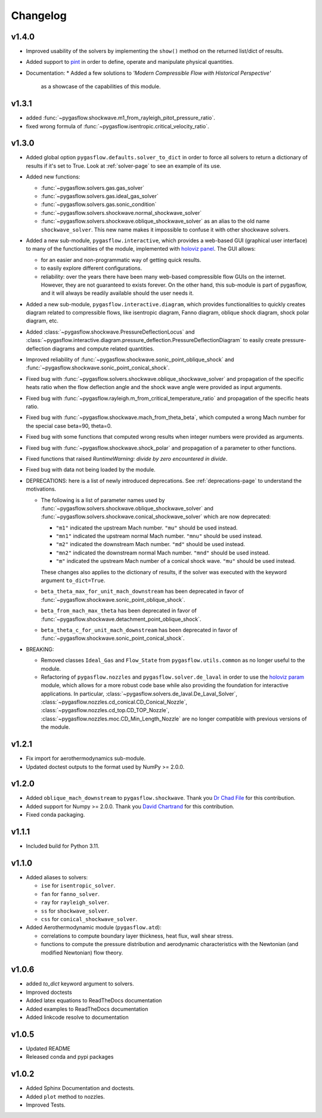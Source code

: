 Changelog
---------

v1.4.0
======

* Improved usability of the solvers by implementing the ``show()`` method
  on the returned list/dict of results.

* Added support to `pint <https://github.com/hgrecco/pint>`_ in order
  to define, operate and manipulate physical quantities.

* Documentation:
  * Added a few solutions to *'Modern Compressible Flow with Historical Perspective'*
    as a showcase of the capabilities of this module.


v1.3.1
=======

* added :func:`~pygasflow.shockwave.m1_from_rayleigh_pitot_pressure_ratio`.
* fixed wrong formula of :func:`~pygasflow.isentropic.critical_velocity_ratio`.


v1.3.0
======

* Added global option ``pygasflow.defaults.solver_to_dict`` in order to
  force all solvers to return a dictionary of results if it's set to True.
  Look at :ref:`solver-page` to see an example of its use.

* Added new functions:

  * :func:`~pygasflow.solvers.gas.gas_solver`
  * :func:`~pygasflow.solvers.gas.ideal_gas_solver`
  * :func:`~pygasflow.solvers.gas.sonic_condition`
  * :func:`~pygasflow.solvers.shockwave.normal_shockwave_solver`
  * :func:`~pygasflow.solvers.shockwave.oblique_shockwave_solver` as an alias
    to the old name ``shockwave_solver``. This new name makes it impossible
    to confuse it with other shockwave solvers.

* Added a new sub-module, ``pygasflow.interactive``, which provides
  a web-based GUI (graphical user interface) to many of the functionalities
  of the module, implemented with `holoviz panel <https://panel.holoviz.org/>`_.
  The GUI allows:

  * for an easier and non-programmatic way of getting quick results.
  * to easily explore different configurations.
  * reliability: over the years there have been many web-based compressible
    flow GUIs on the internet. However, they are not guaranteed to exists
    forever. On the other hand, this sub-module is part of pygasflow, and it
    will always be readily available should the user needs it.

* Added a new sub-module, ``pygasflow.interactive.diagram``, which provides
  functionalities to quickly creates diagram related to compressible flows,
  like isentropic diagram, Fanno diagram, oblique shock diagram, shock polar
  diagram, etc.

* Added :class:`~pygasflow.shockwave.PressureDeflectionLocus` and
  :class:`~pygasflow.interactive.diagram.pressure_deflection.PressureDeflectionDiagram`
  to easily create pressure-deflection diagrams and compute related
  quantities.

* Improved reliability of
  :func:`~pygasflow.shockwave.sonic_point_oblique_shock` and
  :func:`~pygasflow.shockwave.sonic_point_conical_shock`.

* Fixed bug with :func:`~pygasflow.solvers.shockwave.oblique_shockwave_solver` and
  propagation of the specific heats ratio when the flow deflection angle and
  the shock wave angle were provided as input arguments.

* Fixed bug with :func:`~pygasflow.rayleigh.m_from_critical_temperature_ratio`
  and propagation of the specific heats ratio.

* Fixed bug with :func:`~pygasflow.shockwave.mach_from_theta_beta`,
  which computed a wrong Mach number for the special case beta=90, theta=0.

* Fixed bug with some functions that computed wrong results when
  integer numbers were provided as arguments.

* Fixed bug with :func:`~pygasflow.shockwave.shock_polar` and propagation of
  a parameter to other functions.

* Fixed functions that raised *RuntimeWarning: divide by zero encountered
  in divide*.

* Fixed bug with data not being loaded by the module.

* DEPRECATIONS: here is a list of newly introduced deprecations.
  See :ref:`deprecations-page` to understand the motivations.

  * The following is a list of parameter names used by
    :func:`~pygasflow.solvers.shockwave.oblique_shockwave_solver` and
    :func:`~pygasflow.solvers.shockwave.conical_shockwave_solver`
    which are now deprecated:

    * ``"m1"`` indicated the upstream Mach number. ``"mu"`` should be used
      instead.
    * ``"mn1"`` indicated the upstream normal Mach number. ``"mnu"`` should be
      used  instead.
    * ``"m2"`` indicated the downstream Mach number. ``"md"`` should be used
      instead.
    * ``"mn2"`` indicated the downstream normal Mach number. ``"mnd"`` should be
      used instead.
    * ``"m"`` indicated the upstream Mach number of a conical shock wave.
      ``"mu"`` should be used instead.

    These changes also applies to the dictionary of results, if the solver was
    executed with the keyword argument ``to_dict=True``.

  * ``beta_theta_max_for_unit_mach_downstream`` has been deprecated in favor
    of :func:`~pygasflow.shockwave.sonic_point_oblique_shock`.
  * ``beta_from_mach_max_theta`` has been deprecated in favor
    of :func:`~pygasflow.shockwave.detachment_point_oblique_shock`.
  * ``beta_theta_c_for_unit_mach_downstream`` has been deprecated in favor
    of :func:`~pygasflow.shockwave.sonic_point_conical_shock`.

* BREAKING:

  * Removed classes ``Ideal_Gas`` and ``Flow_State`` from
    ``pygasflow.utils.common`` as no longer useful to the module.
  * Refactoring of ``pygasflow.nozzles`` and ``pygasflow.solver.de_laval``
    in order to use the `holoviz param <https://param.holoviz.org/>`_ module,
    which allows for a more robust code base while also providing the
    foundation for interactive applications. In particular,
    :class:`~pygasflow.solvers.de_laval.De_Laval_Solver`,
    :class:`~pygasflow.nozzles.cd_conical.CD_Conical_Nozzle`,
    :class:`~pygasflow.nozzles.cd_top.CD_TOP_Nozzle`,
    :class:`~pygasflow.nozzles.moc.CD_Min_Length_Nozzle` are no longer
    compatible with previous versions of the module.


v1.2.1
======

* Fix import for aerothermodynamics sub-module.
* Updated doctest outputs to the format used by NumPy >= 2.0.0.


v1.2.0
======

* Added ``oblique_mach_downstream`` to ``pygasflow.shockwave``.
  Thank you `Dr Chad File <https://github.com/archeryguru2000>`_ for this
  contribution.

* Added support for Numpy >= 2.0.0.
  Thank you `David Chartrand <https://github.com/DavidChartrand>`_ for this
  contribution.

* Fixed conda packaging.


v1.1.1
======

* Included build for Python 3.11.


v1.1.0
======

* Added aliases to solvers:

  * ``ise`` for ``isentropic_solver``.
  * ``fan`` for ``fanno_solver``.
  * ``ray`` for ``rayleigh_solver``.
  * ``ss`` for ``shockwave_solver``.
  * ``css`` for ``conical_shockwave_solver``.

* Added Aerothermodynamic module (``pygasflow.atd``):

  * correlations to compute boundary layer thickness, heat flux, wall
    shear stress.
  * functions to compute the pressure distribution and aerodynamic
    characteristics with the Newtonian (and modified Newtonian)
    flow theory.


v1.0.6
======

* added `to_dict` keyword argument to solvers.
* Improved doctests
* Added latex equations to ReadTheDocs documentation
* Added examples to ReadTheDocs documentation
* Added linkcode resolve to documentation


v1.0.5
======

* Updated README
* Released conda and pypi packages


v1.0.2
======

* Added Sphinx Documentation and doctests.
* Added ``plot`` method to nozzles.
* Improved Tests.
